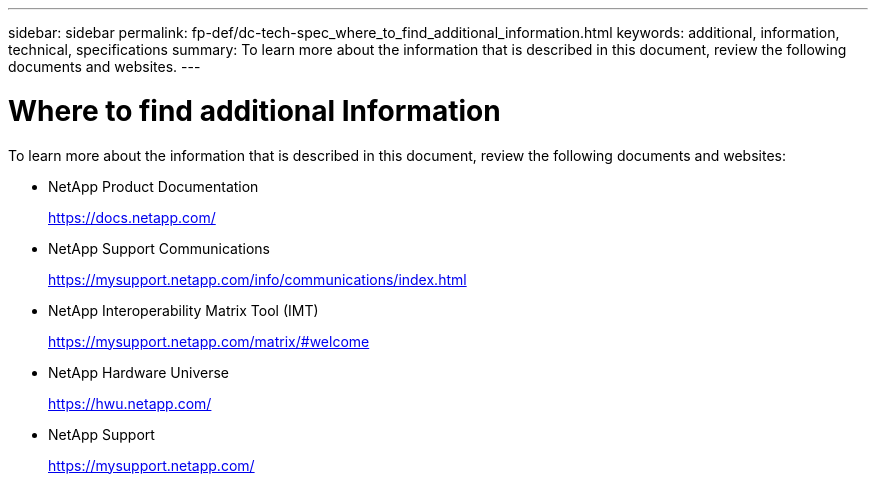 ---
sidebar: sidebar
permalink: fp-def/dc-tech-spec_where_to_find_additional_information.html
keywords: additional, information, technical, specifications
summary: To learn more about the information that is described in this document, review the following documents and websites.
---

= Where to find additional Information
:hardbreaks:
:nofooter:
:icons: font
:linkattrs:
:imagesdir: ./../media/

//
// This file was created with NDAC Version 2.0 (August 17, 2020)
//
// 2021-06-03 13:02:39.888045
//

To learn more about the information that is described in this document, review the following documents and websites:

* NetApp Product Documentation
+
https://docs.netapp.com/[https://docs.netapp.com/^]

* NetApp Support Communications
+
https://mysupport.netapp.com/info/communications/index.html[https://mysupport.netapp.com/info/communications/index.html^]

* NetApp Interoperability Matrix Tool (IMT)
+
https://mysupport.netapp.com/matrix/[https://mysupport.netapp.com/matrix/#welcome^]

* NetApp Hardware Universe
+
https://hwu.netapp.com/[https://hwu.netapp.com/^]

* NetApp Support
+
https://mysupport.netapp.com/[https://mysupport.netapp.com/^]
